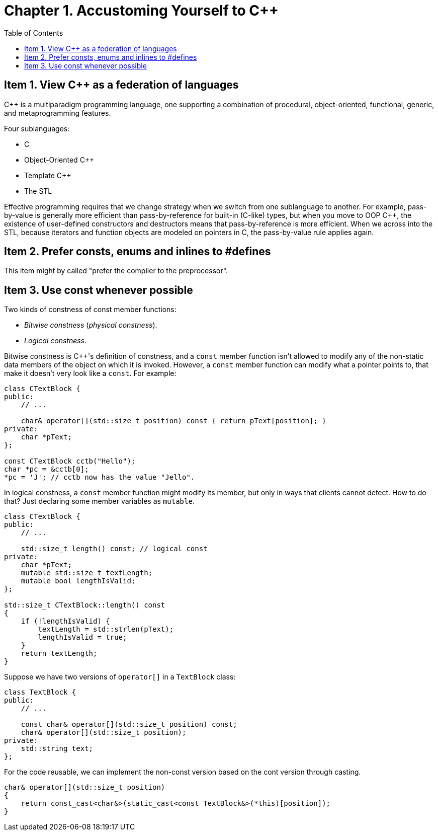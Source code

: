 = Chapter 1. Accustoming Yourself to C++
:toc:

== Item 1. View C++ as a federation of languages

C++ is a multiparadigm programming language, one supporting a combination of procedural, object-oriented, functional, generic, and metaprogramming features.

Four sublanguages:

* C
* Object-Oriented C++
* Template C++
* The STL

Effective programming requires that we change strategy when we switch from one sublanguage to another. For example, pass-by-value is generally more efficient than pass-by-reference for built-in (C-like) types, but when you move to OOP C++, the existence of user-defined constructors and destructors means that pass-by-reference is more efficient. When we across into the STL, because iterators and function objects are modeled on pointers in C, the pass-by-value rule applies again.

== Item 2. Prefer consts, enums and inlines to #defines

This item might by called "prefer the compiler to the preprocessor".

== Item 3. Use const whenever possible

Two kinds of constness of const member functions:

* _Bitwise constness_ (_physical constness_).
* _Logical constness_.

Bitwise constness is C++'s definition of constness, and a `const` member function isn't allowed to modify any of the non-static data members of the object on which it is invoked. However, a `const` member function can modify what a pointer points to, that make it doesn't very look like a `const`. For example:

[source, c++]
----
class CTextBlock {
public:
    // ...

    char& operator[](std::size_t position) const { return pText[position]; }
private:
    char *pText;
};

const CTextBlock cctb("Hello");
char *pc = &cctb[0];
*pc = 'J'; // cctb now has the value "Jello".
----

In logical constness, a `const` member function might modify its member, but only in ways that clients cannot detect. How to do that? Just declaring some member variables as `mutable`.

[source, c++]
----
class CTextBlock {
public:
    // ...

    std::size_t length() const; // logical const
private:
    char *pText;
    mutable std::size_t textLength;
    mutable bool lengthIsValid;
};

std::size_t CTextBlock::length() const
{
    if (!lengthIsValid) {
        textLength = std::strlen(pText);
        lengthIsValid = true;
    }
    return textLength;
}
----

Suppose we have two versions of `operator[]` in a `TextBlock` class:

[source, c++]
----
class TextBlock {
public:
    // ...

    const char& operator[](std::size_t position) const;
    char& operator[](std::size_t position);
private:
    std::string text;
};
----

For the code reusable, we can implement the non-const version based on the cont version through casting.

[source, c++]
----
char& operator[](std::size_t position)
{
    return const_cast<char&>(static_cast<const TextBlock&>(*this)[position]);
}
----
